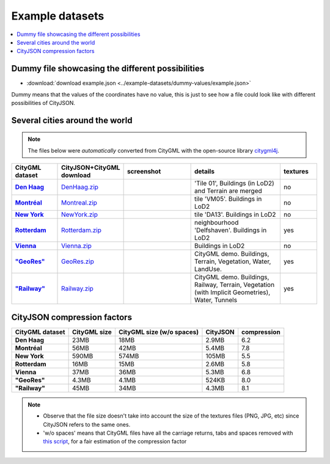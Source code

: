 ================
Example datasets
================


.. contents:: :local:

Dummy file showcasing the different possibilities
-------------------------------------------------

-  :download:`download example.json <../example-datasets/dummy-values/example.json>`

Dummy means that the values of the coordinates have no value, this is just to see how a file could look like with different possibilities of CityJSON.



Several cities around the world
-------------------------------

.. note::
  The files below were *automatically* converted from CityGML with the open-source library `citygml4j <https://github.com/citygml4j/citygml4j>`_.


.. list-table:: 
   :header-rows: 1
   :widths: 10 12 15 20 8
   :stub-columns: 1

   *  -  CityGML dataset
      -  CityJSON+CityGML download
      -  screenshot
      -  details
      -  textures
   *  -  `Den Haag <https://data.overheid.nl/data/dataset/ngr-3d-model-den-haag>`_
      -  `DenHaag.zip <https://3d.bk.tudelft.nl/opendata/cityjson/v08/DenHaag/DenHaag.zip>`_     
      -  .. image:: _static/dataset_denhaag.png
            :width: 100%      
      -  'Tile 01', Buildings (in LoD2) and Terrain are merged
      -  no
   *  -  `Montréal <http://donnees.ville.montreal.qc.ca/dataset/maquette-numerique-batiments-citygml-lod2-avec-textures/resource/36047113-aa19-4462-854a-cdcd6281a5af>`_
      -  `Montreal.zip <https://3d.bk.tudelft.nl/opendata/cityjson/v08/Montreal/Montreal.zip>`_  
      -  .. image:: _static/dataset_montreal.png
            :width: 100%      
      -  tile 'VM05'. Buildings in LoD2
      -  no
   *  -  `New York <https://www1.nyc.gov/site/doitt/initiatives/3d-building.page>`_
      -  `NewYork.zip <https://3d.bk.tudelft.nl/opendata/cityjson/v08/NewYork/NewYork.zip>`_     
      -  .. image:: _static/dataset_newyork.png
            :width: 100%      
      -  tile 'DA13'. Buildings in LoD2
      -  no
   *  -  `Rotterdam <http://rotterdamopendata.nl/dataset/rotterdam-3d-bestanden/resource/edacea54-76ce-41c7-a0cc-2ebe5750ac18>`_
      -  `Rotterdam.zip <https://3d.bk.tudelft.nl/opendata/cityjson/v08/Rotterdam/Rotterdam.zip>`_
      -  .. image:: _static/dataset_rotterdam.png
            :width: 100%      
      -  neighbourhood 'Delfshaven'. Buildings in LoD2
      -  yes
   *  -  `Vienna <https://www.data.gv.at/katalog/dataset/86d88cae-ad97-4476-bae5-73488a12776d>`_
      -  `Vienna.zip <https://3d.bk.tudelft.nl/opendata/cityjson/v08/Vienna/Vienna.zip>`_     
      -  .. image:: _static/dataset_vienna.png
            :width: 100%      
      -  Buildings in LoD2
      -  no
   *  -  `"GeoRes" <https://www.citygml.org/samplefiles/>`_
      -  `GeoRes.zip <https://3d.bk.tudelft.nl/opendata/cityjson/v08/GeoRes/GeoRes.zip>`_     
      -  .. image:: _static/dataset_geores.jpg
            :width: 100%
      -  CityGML demo. Buildings, Terrain, Vegetation, Water, LandUse. 
      -  yes
   *  -  `"Railway" <https://www.citygml.org/samplefiles/>`_
      -  `Railway.zip <https://3d.bk.tudelft.nl/opendata/cityjson/v08/Railway/Railway.zip>`_ 
      -  .. image:: _static/dataset_railway.jpg
            :width: 100%      
      -  CityGML demo. Buildings, Railway, Terrain, Vegetation (with Implicit Geometries), Water, Tunnels
      -  yes



CityJSON compression factors 
----------------------------

.. list-table:: 
   :header-rows: 1
   :stub-columns: 1

   *  -  CityGML dataset
      -  CityGML size
      -  CityGML size (w/o spaces)
      -  CityJSON
      -  compression
    
   *  -  Den Haag
      -  23MB 
      -  18MB 
      -  2.9MB 
      -  6.2
   *  -  Montréal
      -  56MB 
      -  42MB 
      -  5.4MB 
      -  7.8
   *  -  New York
      -  590MB 
      -  574MB 
      -  105MB 
      -  5.5
   *  -  Rotterdam
      -  16MB 
      -  15MB 
      -  2.6MB 
      -  5.8
   *  -  Vienna
      -  37MB 
      -  36MB 
      -  5.3MB 
      -  6.8 
   *  -  "GeoRes"
      -  4.3MB 
      -  4.1MB 
      -  524KB 
      -  8.0
   *  -  "Railway"
      -  45MB 
      -  34MB 
      -  4.3MB 
      -  8.1 

.. note:: 

   - Observe that the file size doesn't take into account the size of the textures files (PNG, JPG, etc) since CityJSON refers to the same ones. 
   - 'w/o spaces' means that CityGML files have all the carriage returns, tabs and spaces removed with `this script <https://gist.github.com/hugoledoux/acc66a41b2262ff9b8efb7cf515440f9>`_, for a fair estimation of the compression factor
   

